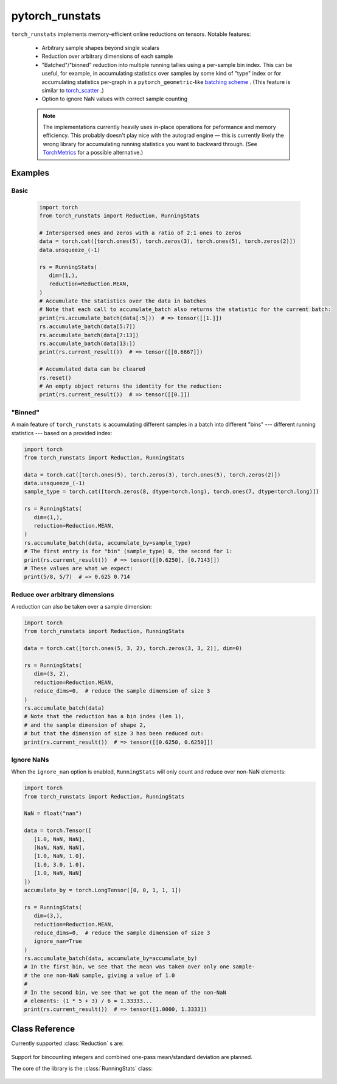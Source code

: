 .. pytorch_runstats documentation master file, created by
   sphinx-quickstart on Fri May 28 13:18:04 2021.
   You can adapt this file completely to your liking, but it should at least
   contain the root `toctree` directive.

================
pytorch_runstats
================

 .. toctree::

   self


``torch_runstats`` implements memory-efficient online reductions on tensors. Notable features:

 * Arbitrary sample shapes beyond single scalars
 * Reduction over arbitrary dimensions of each sample
 * "Batched"/"binned" reduction into multiple running tallies using a per-sample bin index. This can be useful, for example, in accumulating statistics over samples by some kind of "type" index or for accumulating statistics per-graph in a ``pytorch_geometric``-like `batching scheme <https://pytorch-geometric.readthedocs.io/en/latest/notes/batching.html>`_ . (This feature is similar to `torch_scatter <https://pytorch-scatter.readthedocs.io/en/latest/functions/scatter.html>`_ .)
 * Option to ignore NaN values with correct sample counting

 .. note::
   The implementations currently heavily uses in-place operations for peformance and memory efficiency. This probably doesn't play nice with the autograd engine — this is currently likely the wrong library for accumulating running statistics you want to backward through. (See `TorchMetrics <https://torchmetrics.readthedocs.io/en/latest/>`_ for a possible alternative.)

Examples
--------

Basic
^^^^^

 .. code-block:: python
   
   import torch
   from torch_runstats import Reduction, RunningStats

   # Interspersed ones and zeros with a ratio of 2:1 ones to zeros
   data = torch.cat([torch.ones(5), torch.zeros(3), torch.ones(5), torch.zeros(2)])
   data.unsqueeze_(-1)

   rs = RunningStats(
      dim=(1,),
      reduction=Reduction.MEAN,
   )
   # Accumulate the statistics over the data in batches
   # Note that each call to accumulate_batch also returns the statistic for the current batch:
   print(rs.accumulate_batch(data[:5]))  # => tensor([[1.]])
   rs.accumulate_batch(data[5:7])
   rs.accumulate_batch(data[7:13])
   rs.accumulate_batch(data[13:])
   print(rs.current_result())  # => tensor([[0.6667]])

   # Accumulated data can be cleared
   rs.reset()
   # An empty object returns the identity for the reduction:
   print(rs.current_result())  # => tensor([[0.]])

"Binned"
^^^^^^^^

A main feature of ``torch_runstats`` is accumulating different samples in a batch into different "bins" --- different running statistics --- based on a provided index:

.. code-block:: python
  
   import torch
   from torch_runstats import Reduction, RunningStats

   data = torch.cat([torch.ones(5), torch.zeros(3), torch.ones(5), torch.zeros(2)])
   data.unsqueeze_(-1)
   sample_type = torch.cat([torch.zeros(8, dtype=torch.long), torch.ones(7, dtype=torch.long)])

   rs = RunningStats(
      dim=(1,),
      reduction=Reduction.MEAN,
   )
   rs.accumulate_batch(data, accumulate_by=sample_type)
   # The first entry is for "bin" (sample_type) 0, the second for 1:
   print(rs.current_result())  # => tensor([[0.6250], [0.7143]])
   # These values are what we expect:
   print(5/8, 5/7)  # => 0.625 0.714


Reduce over arbitrary dimensions
^^^^^^^^^^^^^^^^^^^^^^^^^^^^^^^^

A reduction can also be taken over a sample dimension:

.. code-block:: python
 
   import torch
   from torch_runstats import Reduction, RunningStats

   data = torch.cat([torch.ones(5, 3, 2), torch.zeros(3, 3, 2)], dim=0)

   rs = RunningStats(
      dim=(3, 2),
      reduction=Reduction.MEAN,
      reduce_dims=0,  # reduce the sample dimension of size 3
   )
   rs.accumulate_batch(data)
   # Note that the reduction has a bin index (len 1),
   # and the sample dimension of shape 2,
   # but that the dimension of size 3 has been reduced out:
   print(rs.current_result())  # => tensor([[0.6250, 0.6250]])


Ignore NaNs
^^^^^^^^^^^

When the ``ignore_nan`` option is enabled, ``RunningStats`` will only count and reduce over non-NaN elements:

.. code-block:: python

   import torch
   from torch_runstats import Reduction, RunningStats

   NaN = float("nan")

   data = torch.Tensor([
      [1.0, NaN, NaN],
      [NaN, NaN, NaN],
      [1.0, NaN, 1.0],
      [1.0, 3.0, 1.0],
      [1.0, NaN, NaN]
   ])
   accumulate_by = torch.LongTensor([0, 0, 1, 1, 1])

   rs = RunningStats(
      dim=(3,),
      reduction=Reduction.MEAN,
      reduce_dims=0,  # reduce the sample dimension of size 3
      ignore_nan=True
   )
   rs.accumulate_batch(data, accumulate_by=accumulate_by)
   # In the first bin, we see that the mean was taken over only one sample-
   # the one non-NaN sample, giving a value of 1.0
   #
   # In the second bin, we see that we got the mean of the non-NaN
   # elements: (1 * 5 + 3) / 6 = 1.33333...
   print(rs.current_result())  # => tensor([1.0000, 1.3333])


Class Reference
---------------

Currently supported :class:`Reduction` s are:

 .. autoclass:: torch_runstats.Reduction
   :members:

Support for bincounting integers and combined one-pass mean/standard deviation are planned.

The core of the library is the :class:`RunningStats` class:

 .. autoclass:: torch_runstats.RunningStats
   :members:   
